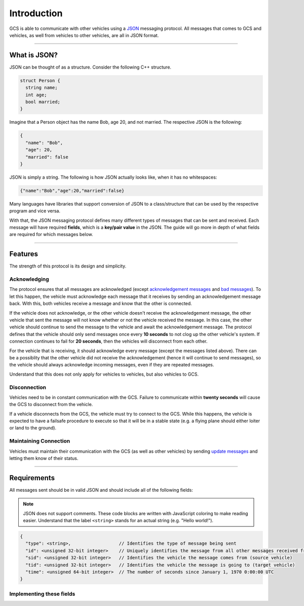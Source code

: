 ============
Introduction
============

GCS is able to communicate with other vehicles using a `JSON <https://www.json.org/>`_ messaging protocol. All messages that comes to GCS and vehicles, as well from vehicles to other vehicles, are all in JSON format.

-------------

What is JSON?
=============

JSON can be thought of as a structure. Consider the following C++ structure.

.. code-block:: cpp

  struct Person {
    string name;
    int age;
    bool married;
  }

Imagine that a Person object has the name Bob, age 20, and not married. The respective JSON is the following:

.. code-block:: json

  {
    "name": "Bob",
    "age": 20,
    "married": false
  }

JSON is simply a string. The following is how JSON actually looks like, when it has no whitespaces:

.. code-block:: json

  {"name":"Bob","age":20,"married":false}

Many languages have libraries that support conversion of JSON to a class/structure that can be used by the respective program and vice versa.

With that, the JSON messaging protocol defines many different types of messages that can be sent and received. Each message will have required **fields**, which is a **key/pair value** in the JSON. The guide will go more in depth of what fields are required for which messages below.

--------

Features
========

The strength of this protocol is its design and simplicity.

Acknowledging
-------------

The protocol ensures that all messages are acknowledged (except `acknowledgement messages <messages/other-messages.html#acknowledgement-message>`_ and `bad messages <messages/other-messages.html#bad-message>`_). To let this happen, the vehicle must acknowledge each message that it receives by sending an acknowledgement message back. With this, both vehicles receive a message and know that the other is connected.

If the vehicle does not acknowledge, or the other vehicle doesn't receive the acknowledgement message, the other vehicle that sent the message will not know whether or not the vehicle received the message. In this case, the other vehicle should continue to send the message to the vehicle and await the acknowledgement message. The protocol defines that the vehicle should only send messages once every **10 seconds** to not clog up the other vehicle's system. If connection continues to fail for **20 seconds**, then the vehicles will disconnect from each other.

For the vehicle that is receiving, it should acknowledge every message (except the messages listed above). There can be a possiblity that the other vehicle did not receive the acknowledgement (hence it will continue to send messages), so the vehicle should always acknowledge incoming messages, even if they are repeated messages.

Understand that this does not only apply for vehicles to vehicles, but also vehicles to GCS.

Disconnection
-------------

Vehicles need to be in constant communication with the GCS. Failure to communicate within **twenty seconds** will cause the GCS to disconnect from the vehicle.

If a vehicle disconnects from the GCS, the vehicle must try to connect to the GCS. While this happens, the vehicle is expected to have a failsafe procedure to execute so that it will be in a stable state (e.g. a flying plane should either loiter or land to the ground).

Maintaining Connection
----------------------

Vehicles must maintain their communication with the GCS (as well as other vehicles) by sending `update messages <messages/vehicles-gcs-messages.html#update-message>`_ and letting them know of their status.

------------

Requirements
============

All messages sent should be in valid JSON and should include all of the following fields:

.. note:: JSON does not support comments. These code blocks are written with JavaScript coloring to make reading easier. Understand that the label ``<string>`` stands for an actual string (e.g. "Hello world!").

.. code-block:: js

  {
    "type": <string>,                  // Identifies the type of message being sent
    "id": <unsigned 32-bit integer>    // Uniquely identifies the message from all other messages received from a vehicle
    "sid": <unsigned 32-bit integer>   // Identifies the vehicle the message comes from (source vehicle)
    "tid": <unsigned 32-bit integer>   // Identifies the vehicle the message is going to (target vehicle)
    "time": <unsigned 64-bit integer>  // The number of seconds since January 1, 1970 0:00:00 UTC
  }


Implementing these fields
-------------------------

.. confval:: type

  :type: string

  This is predefined for every message that is defined in the JSON protocol. This field defines what kind of message is being sent or received. For example, a start message's ``type`` field would be "start".

.. confval:: id

  :type: unsigned 32-bit integer

  This should be changed every time a different message is sent. A way to implement this is to start sending messages with ``id`` equal to 0, and incrementing it by 1 for every different message sent.

  Here's the catch: the same message (with the same ``id`` and fields) should be sent until it is acknowledged. This message's ``id`` field should not be changing every time it is sent.

  See `this <implementation.html#creating-messages-with-proper-id-field>`_ for more information on how to implement this field.

.. confval:: sid/tid

  :type: unsigned 32-bit integer

  These fields are predefined for every platform. See the `list of vehicle IDs <vehicles.html>`_ for the values used for these fields.

.. confval:: time

  :type: unsigned 64-bit integer

  Used for security. This field allows vehicles to discard old messages. For this to work, all vehicles must run on the same time, in the case of this protocol, in GCS's time.

  For all vehicles to properly set the ``time`` field to GCS's time, they must first connect to GCS. GCS will give the vehicle its local time, and the vehicle will create an offset between its own time and GCS's time. The ``time`` field will be the vehicle's time plus the offset, which is the same as GCS's time. In reality, the offset should be very small, if GCS and the vehicle get their time from the same source.

  See `this <implementation.html#setting-time>`_ for more information on implementing this field.
